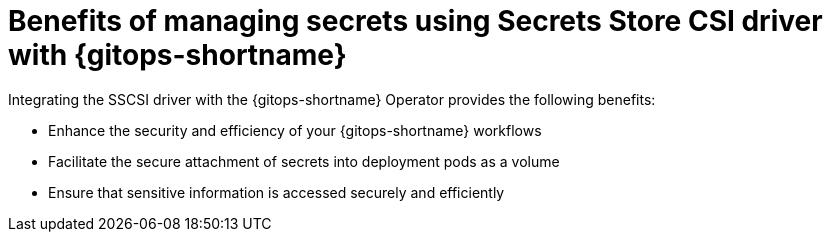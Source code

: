 // Module is included in the following assemblies:
//
// * securing_openshift_gitops/managing-secrets-securely-using-sscsid-with-gitops.adoc

:_mod-docs-content-type: CONCEPT
[id="gitops-benefits-of-managing-secrets-using-sscsid-with-gitops-overview_{context}"]
= Benefits of managing secrets using Secrets Store CSI driver with {gitops-shortname}

Integrating the SSCSI driver with the {gitops-shortname} Operator provides the following benefits:

* Enhance the security and efficiency of your {gitops-shortname} workflows
* Facilitate the secure attachment of secrets into deployment pods as a volume
* Ensure that sensitive information is accessed securely and efficiently